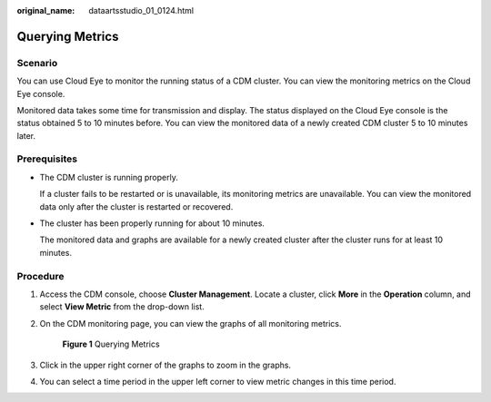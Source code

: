 :original_name: dataartsstudio_01_0124.html

.. _dataartsstudio_01_0124:

Querying Metrics
================

Scenario
--------

You can use Cloud Eye to monitor the running status of a CDM cluster. You can view the monitoring metrics on the Cloud Eye console.

Monitored data takes some time for transmission and display. The status displayed on the Cloud Eye console is the status obtained 5 to 10 minutes before. You can view the monitored data of a newly created CDM cluster 5 to 10 minutes later.

Prerequisites
-------------

-  The CDM cluster is running properly.

   If a cluster fails to be restarted or is unavailable, its monitoring metrics are unavailable. You can view the monitored data only after the cluster is restarted or recovered.

-  The cluster has been properly running for about 10 minutes.

   The monitored data and graphs are available for a newly created cluster after the cluster runs for at least 10 minutes.

Procedure
---------

#. Access the CDM console, choose **Cluster Management**. Locate a cluster, click **More** in the **Operation** column, and select **View Metric** from the drop-down list.

#. On the CDM monitoring page, you can view the graphs of all monitoring metrics.


   .. figure:: /_static/images/en-us_image_0000002305406281.png
      :alt: **Figure 1** Querying Metrics

      **Figure 1** Querying Metrics

#. Click |image1| in the upper right corner of the graphs to zoom in the graphs.

#. You can select a time period in the upper left corner to view metric changes in this time period.

.. |image1| image:: /_static/images/en-us_image_0000002270789552.png
